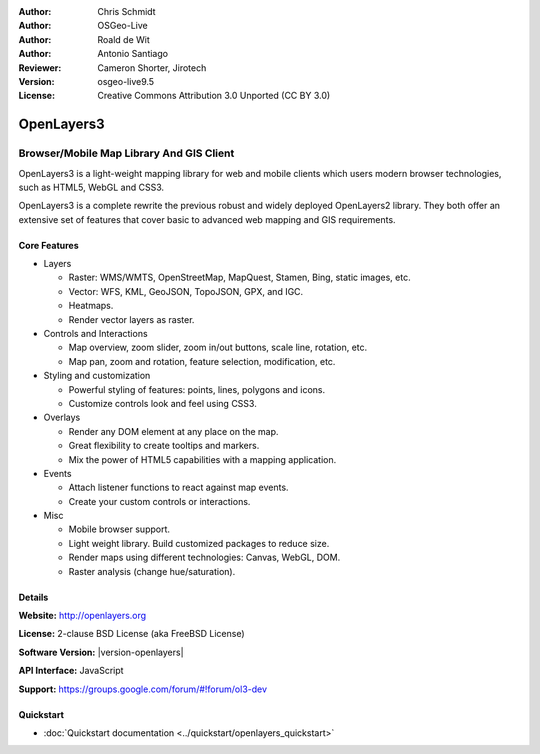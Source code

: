 :Author: Chris Schmidt
:Author: OSGeo-Live
:Author: Roald de Wit
:Author: Antonio Santiago
:Reviewer: Cameron Shorter, Jirotech
:Version: osgeo-live9.5
:License: Creative Commons Attribution 3.0 Unported (CC BY 3.0)

.. image:: /images/project_logos/logo-OpenLayers.png
  :scale: 80 %
  :alt: project logo
  :align: right
  :target: http://openlayers.org/

.. image:: /images/logos/OSGeo_project.png
  :scale: 100 %
  :alt: OSGeo Project
  :align: right
  :target: http://www.osgeo.org


OpenLayers3
================================================================================

Browser/Mobile Map Library And GIS Client
~~~~~~~~~~~~~~~~~~~~~~~~~~~~~~~~~~~~~~~~~~~~~~~~~~~~~~~~~~~~~~~~~~~~~~~~~~~~~~~~

OpenLayers3 is a light-weight mapping library for web and mobile clients which users modern browser technologies, such as HTML5, WebGL and CSS3.

OpenLayers3 is a complete rewrite the previous robust and widely deployed
OpenLayers2 library. They both offer an extensive set of features that cover
basic to advanced web mapping and GIS requirements.

.. image:: /images/screenshots/800x600/openlayers-basic.png
  :scale: 70 %
  :alt: screenshot
  :align: right

Core Features
--------------------------------------------------------------------------------

* Layers

  * Raster: WMS/WMTS, OpenStreetMap, MapQuest, Stamen, Bing, static images, etc.
  * Vector: WFS, KML, GeoJSON, TopoJSON, GPX, and IGC.
  * Heatmaps.
  * Render vector layers as raster.

* Controls and Interactions

  * Map overview, zoom slider, zoom in/out buttons, scale line, rotation, etc.
  * Map pan, zoom and rotation, feature selection, modification, etc.

* Styling and customization

  * Powerful styling of features: points, lines, polygons and icons.
  * Customize controls look and feel using CSS3.

* Overlays

  * Render any DOM element at any place on the map.
  * Great flexibility to create tooltips and markers.
  * Mix the power of HTML5 capabilities with a mapping application.

* Events

  * Attach listener functions to react against map events.
  * Create your custom controls or interactions.

* Misc

  * Mobile browser support.
  * Light weight library. Build customized packages to reduce size.
  * Render maps using different technologies: Canvas, WebGL, DOM.
  * Raster analysis (change hue/saturation).

Details
--------------------------------------------------------------------------------

**Website:** http://openlayers.org

**License:** 2-clause BSD License (aka FreeBSD License)

**Software Version:** |version-openlayers|

**API Interface:** JavaScript

**Support:** https://groups.google.com/forum/#!forum/ol3-dev


Quickstart
--------------------------------------------------------------------------------

* :doc:`Quickstart documentation <../quickstart/openlayers_quickstart>`
